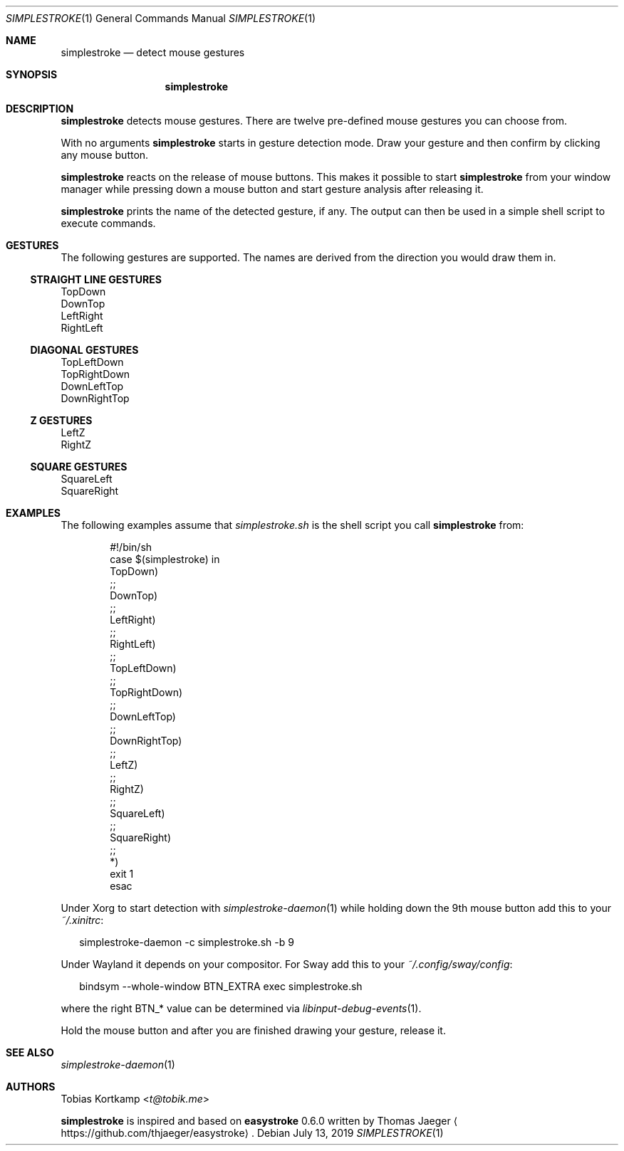 .\"
.\" Copyright (c) 2016, 2019 Tobias Kortkamp <t@tobik.me>
.\"
.\" Permission to use, copy, modify, and/or distribute this software for any
.\" purpose with or without fee is hereby granted, provided that the above
.\" copyright notice and this permission notice appear in all copies.
.\"
.\" THE SOFTWARE IS PROVIDED "AS IS" AND THE AUTHOR DISCLAIMS ALL WARRANTIES
.\" WITH REGARD TO THIS SOFTWARE INCLUDING ALL IMPLIED WARRANTIES OF
.\" MERCHANTABILITY AND FITNESS. IN NO EVENT SHALL THE AUTHOR BE LIABLE FOR ANY
.\" SPECIAL, DIRECT, INDIRECT, OR CONSEQUENTIAL DAMAGES OR ANY DAMAGES
.\" WHATSOEVER RESULTING FROM LOSS OF USE, DATA OR PROFITS, WHETHER IN AN ACTION
.\" OF CONTRACT, NEGLIGENCE OR OTHER TORTIOUS ACTION, ARISING OUT OF OR IN
.\" CONNECTION WITH THE USE OR PERFORMANCE OF THIS SOFTWARE.
.\"
.Dd July 13, 2019
.Dt SIMPLESTROKE 1
.Os
.Sh NAME
.Nm simplestroke
.Nd "detect mouse gestures"
.Sh SYNOPSIS
.Nm
.Sh DESCRIPTION
.Nm
detects mouse gestures.  There are twelve pre-defined mouse gestures
you can choose from.
.Pp
With no arguments
.Nm
starts in gesture detection mode.  Draw your gesture and then confirm by
clicking any mouse button.
.Pp
.Nm
reacts on the release of mouse buttons.  This makes it possible to
start
.Nm
from your window manager while pressing down a mouse button and start
gesture analysis after releasing it.
.Pp
.Nm
prints the name of the detected gesture, if any.  The output can then
be used in a simple shell script to execute commands.
.Sh GESTURES
The following gestures are supported.  The names are derived from the
direction you would draw them in.
.Ss STRAIGHT LINE GESTURES
.Bd -literal
TopDown
DownTop
LeftRight
RightLeft
.Ed
.Ss DIAGONAL GESTURES
.Bd -literal
TopLeftDown
TopRightDown
DownLeftTop
DownRightTop
.Ed
.Ss "Z" GESTURES
.Bd -literal
LeftZ
RightZ
.Ed
.Ss SQUARE GESTURES
.Bd -literal
SquareLeft
SquareRight
.Ed
.Sh EXAMPLES
The following examples assume that
.Pa simplestroke.sh
is the shell script you call
.Nm
from:
.Bd -literal -offset indent
#!/bin/sh
case $(simplestroke) in
    TopDown)
    ;;
    DownTop)
    ;;
    LeftRight)
    ;;
    RightLeft)
    ;;
    TopLeftDown)
    ;;
    TopRightDown)
    ;;
    DownLeftTop)
    ;;
    DownRightTop)
    ;;
    LeftZ)
    ;;
    RightZ)
    ;;
    SquareLeft)
    ;;
    SquareRight)
    ;;
    *)
        exit 1
esac
.Ed
.Pp
Under Xorg to start detection with
.Xr simplestroke-daemon 1
while holding down the 9th
mouse button add this to your
.Pa ~/.xinitrc :
.Bd -literal -offset 2n
simplestroke-daemon -c simplestroke.sh -b 9
.Ed
.Pp
Under Wayland it depends on your compositor.
For Sway add this to your
.Pa ~/.config/sway/config :
.Bd -literal -offset 2n
bindsym --whole-window BTN_EXTRA exec simplestroke.sh
.Ed
.Pp
where the right BTN_* value can be determined via
.Xr libinput-debug-events 1 .
.Pp
Hold the mouse button and after you are finished drawing your gesture,
release it.
.Sh SEE ALSO
.Xr simplestroke-daemon 1
.Sh AUTHORS
.An Tobias Kortkamp Aq Mt t@tobik.me
.Pp
.Nm
is inspired and based on \fBeasystroke\fP 0.6.0 written by Thomas Jaeger
.Aq Lk https://github.com/thjaeger/easystroke .
